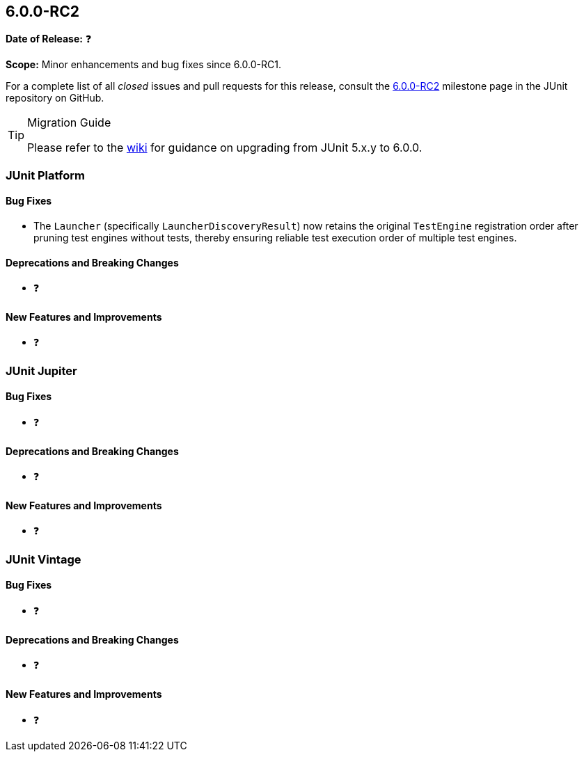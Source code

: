 [[release-notes-6.0.0-RC2]]
== 6.0.0-RC2

*Date of Release:* ❓

*Scope:* Minor enhancements and bug fixes since 6.0.0-RC1.

For a complete list of all _closed_ issues and pull requests for this release, consult the
link:{junit-framework-repo}+/milestone/105?closed=1+[6.0.0-RC2] milestone page in the
JUnit repository on GitHub.

[TIP]
.Migration Guide
====
Please refer to the
https://github.com/junit-team/junit-framework/wiki/Upgrading-to-JUnit-6.0[wiki] for
guidance on upgrading from JUnit 5.x.y to 6.0.0.
====


[[release-notes-6.0.0-RC2-junit-platform]]
=== JUnit Platform

[[release-notes-6.0.0-RC2-junit-platform-bug-fixes]]
==== Bug Fixes

* The `Launcher` (specifically `LauncherDiscoveryResult`) now retains the original
  `TestEngine` registration order after pruning test engines without tests, thereby
  ensuring reliable test execution order of multiple test engines.

[[release-notes-6.0.0-RC2-junit-platform-deprecations-and-breaking-changes]]
==== Deprecations and Breaking Changes

* ❓

[[release-notes-6.0.0-RC2-junit-platform-new-features-and-improvements]]
==== New Features and Improvements

* ❓


[[release-notes-6.0.0-RC2-junit-jupiter]]
=== JUnit Jupiter

[[release-notes-6.0.0-RC2-junit-jupiter-bug-fixes]]
==== Bug Fixes

* ❓

[[release-notes-6.0.0-RC2-junit-jupiter-deprecations-and-breaking-changes]]
==== Deprecations and Breaking Changes

* ❓

[[release-notes-6.0.0-RC2-junit-jupiter-new-features-and-improvements]]
==== New Features and Improvements

* ❓


[[release-notes-6.0.0-RC2-junit-vintage]]
=== JUnit Vintage

[[release-notes-6.0.0-RC2-junit-vintage-bug-fixes]]
==== Bug Fixes

* ❓

[[release-notes-6.0.0-RC2-junit-vintage-deprecations-and-breaking-changes]]
==== Deprecations and Breaking Changes

* ❓

[[release-notes-6.0.0-RC2-junit-vintage-new-features-and-improvements]]
==== New Features and Improvements

* ❓
